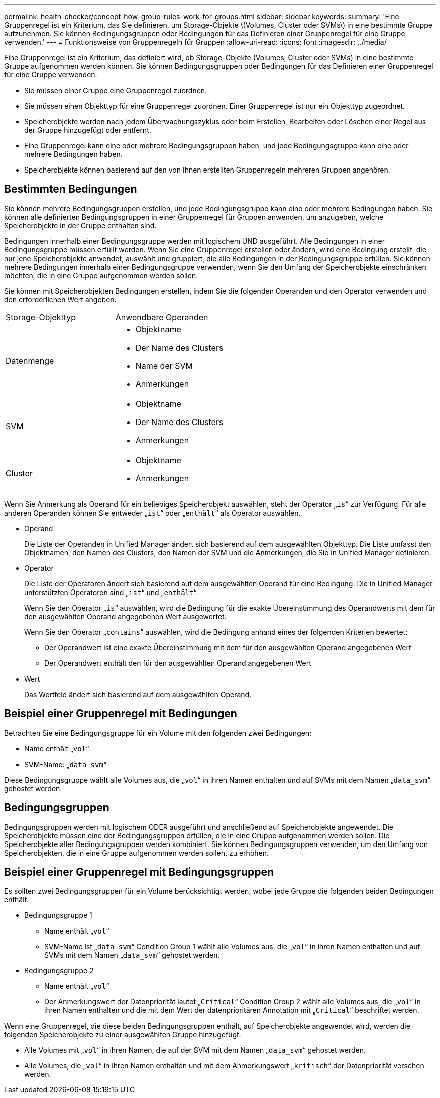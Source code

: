 ---
permalink: health-checker/concept-how-group-rules-work-for-groups.html 
sidebar: sidebar 
keywords:  
summary: 'Eine Gruppenregel ist ein Kriterium, das Sie definieren, um Storage-Objekte \(Volumes, Cluster oder SVMs\) in eine bestimmte Gruppe aufzunehmen. Sie können Bedingungsgruppen oder Bedingungen für das Definieren einer Gruppenregel für eine Gruppe verwenden.' 
---
= Funktionsweise von Gruppenregeln für Gruppen
:allow-uri-read: 
:icons: font
:imagesdir: ../media/


[role="lead"]
Eine Gruppenregel ist ein Kriterium, das definiert wird, ob Storage-Objekte (Volumes, Cluster oder SVMs) in eine bestimmte Gruppe aufgenommen werden können. Sie können Bedingungsgruppen oder Bedingungen für das Definieren einer Gruppenregel für eine Gruppe verwenden.

* Sie müssen einer Gruppe eine Gruppenregel zuordnen.
* Sie müssen einen Objekttyp für eine Gruppenregel zuordnen. Einer Gruppenregel ist nur ein Objekttyp zugeordnet.
* Speicherobjekte werden nach jedem Überwachungszyklus oder beim Erstellen, Bearbeiten oder Löschen einer Regel aus der Gruppe hinzugefügt oder entfernt.
* Eine Gruppenregel kann eine oder mehrere Bedingungsgruppen haben, und jede Bedingungsgruppe kann eine oder mehrere Bedingungen haben.
* Speicherobjekte können basierend auf den von Ihnen erstellten Gruppenregeln mehreren Gruppen angehören.




== Bestimmten Bedingungen

Sie können mehrere Bedingungsgruppen erstellen, und jede Bedingungsgruppe kann eine oder mehrere Bedingungen haben. Sie können alle definierten Bedingungsgruppen in einer Gruppenregel für Gruppen anwenden, um anzugeben, welche Speicherobjekte in der Gruppe enthalten sind.

Bedingungen innerhalb einer Bedingungsgruppe werden mit logischem UND ausgeführt. Alle Bedingungen in einer Bedingungsgruppe müssen erfüllt werden. Wenn Sie eine Gruppenregel erstellen oder ändern, wird eine Bedingung erstellt, die nur jene Speicherobjekte anwendet, auswählt und gruppiert, die alle Bedingungen in der Bedingungsgruppe erfüllen. Sie können mehrere Bedingungen innerhalb einer Bedingungsgruppe verwenden, wenn Sie den Umfang der Speicherobjekte einschränken möchten, die in eine Gruppe aufgenommen werden sollen.

Sie können mit Speicherobjekten Bedingungen erstellen, indem Sie die folgenden Operanden und den Operator verwenden und den erforderlichen Wert angeben.

|===


| Storage-Objekttyp | Anwendbare Operanden 


 a| 
Datenmenge
 a| 
* Objektname
* Der Name des Clusters
* Name der SVM
* Anmerkungen




 a| 
SVM
 a| 
* Objektname
* Der Name des Clusters
* Anmerkungen




 a| 
Cluster
 a| 
* Objektname
* Anmerkungen


|===
Wenn Sie Anmerkung als Operand für ein beliebiges Speicherobjekt auswählen, steht der Operator „`is`“ zur Verfügung. Für alle anderen Operanden können Sie entweder „`ist`“ oder „`enthält`“ als Operator auswählen.

* Operand
+
Die Liste der Operanden in Unified Manager ändert sich basierend auf dem ausgewählten Objekttyp. Die Liste umfasst den Objektnamen, den Namen des Clusters, den Namen der SVM und die Anmerkungen, die Sie in Unified Manager definieren.

* Operator
+
Die Liste der Operatoren ändert sich basierend auf dem ausgewählten Operand für eine Bedingung. Die in Unified Manager unterstützten Operatoren sind „`ist`“ und „`enthält`“.

+
Wenn Sie den Operator „`is`“ auswählen, wird die Bedingung für die exakte Übereinstimmung des Operandwerts mit dem für den ausgewählten Operand angegebenen Wert ausgewertet.

+
Wenn Sie den Operator „`contains`“ auswählen, wird die Bedingung anhand eines der folgenden Kriterien bewertet:

+
** Der Operandwert ist eine exakte Übereinstimmung mit dem für den ausgewählten Operand angegebenen Wert
** Der Operandwert enthält den für den ausgewählten Operand angegebenen Wert


* Wert
+
Das Wertfeld ändert sich basierend auf dem ausgewählten Operand.





== Beispiel einer Gruppenregel mit Bedingungen

Betrachten Sie eine Bedingungsgruppe für ein Volume mit den folgenden zwei Bedingungen:

* Name enthält „`vol`“
* SVM-Name: „`data_svm`“


Diese Bedingungsgruppe wählt alle Volumes aus, die „`vol`“ in ihren Namen enthalten und auf SVMs mit dem Namen „`data_svm`“ gehostet werden.



== Bedingungsgruppen

Bedingungsgruppen werden mit logischem ODER ausgeführt und anschließend auf Speicherobjekte angewendet. Die Speicherobjekte müssen eine der Bedingungsgruppen erfüllen, die in eine Gruppe aufgenommen werden sollen. Die Speicherobjekte aller Bedingungsgruppen werden kombiniert. Sie können Bedingungsgruppen verwenden, um den Umfang von Speicherobjekten, die in eine Gruppe aufgenommen werden sollen, zu erhöhen.



== Beispiel einer Gruppenregel mit Bedingungsgruppen

Es sollten zwei Bedingungsgruppen für ein Volume berücksichtigt werden, wobei jede Gruppe die folgenden beiden Bedingungen enthält:

* Bedingungsgruppe 1
+
** Name enthält „`vol`“
** SVM-Name ist „`data_svm`“ Condition Group 1 wählt alle Volumes aus, die „`vol`“ in ihren Namen enthalten und auf SVMs mit dem Namen „`data_svm`“ gehostet werden.


* Bedingungsgruppe 2
+
** Name enthält „`vol`“
** Der Anmerkungswert der Datenpriorität lautet „`Critical`“ Condition Group 2 wählt alle Volumes aus, die „`vol`“ in ihren Namen enthalten und die mit dem Wert der datenprioritären Annotation mit „`Critical`“ beschriftet werden.




Wenn eine Gruppenregel, die diese beiden Bedingungsgruppen enthält, auf Speicherobjekte angewendet wird, werden die folgenden Speicherobjekte zu einer ausgewählten Gruppe hinzugefügt:

* Alle Volumes mit „`vol`“ in ihren Namen, die auf der SVM mit dem Namen „`data_svm`“ gehostet werden.
* Alle Volumes, die „`vol`“ in ihren Namen enthalten und mit dem Anmerkungswert „`kritisch`“ der Datenpriorität versehen werden.

